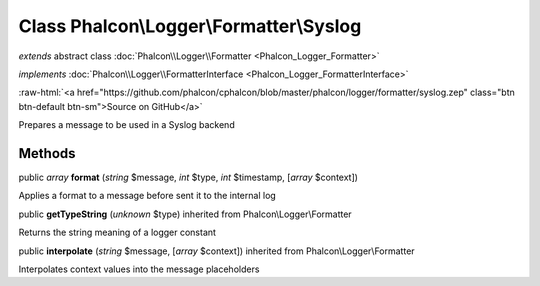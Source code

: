 Class **Phalcon\\Logger\\Formatter\\Syslog**
============================================

*extends* abstract class :doc:`Phalcon\\Logger\\Formatter <Phalcon_Logger_Formatter>`

*implements* :doc:`Phalcon\\Logger\\FormatterInterface <Phalcon_Logger_FormatterInterface>`

.. role:: raw-html(raw)
   :format: html

:raw-html:`<a href="https://github.com/phalcon/cphalcon/blob/master/phalcon/logger/formatter/syslog.zep" class="btn btn-default btn-sm">Source on GitHub</a>`

Prepares a message to be used in a Syslog backend


Methods
-------

public *array*  **format** (*string* $message, *int* $type, *int* $timestamp, [*array* $context])

Applies a format to a message before sent it to the internal log



public  **getTypeString** (*unknown* $type) inherited from Phalcon\\Logger\\Formatter

Returns the string meaning of a logger constant



public  **interpolate** (*string* $message, [*array* $context]) inherited from Phalcon\\Logger\\Formatter

Interpolates context values into the message placeholders




